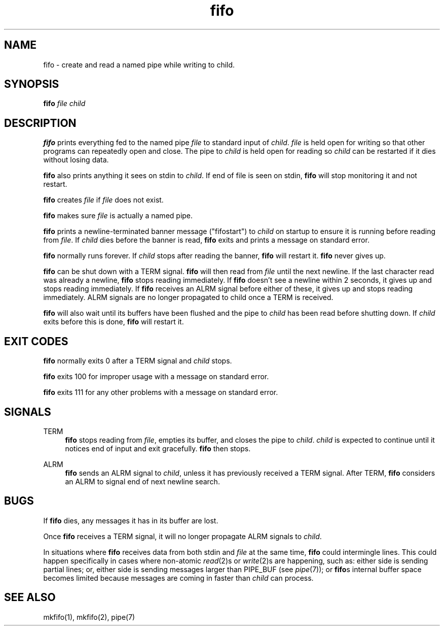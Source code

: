 .TH fifo 8
.SH NAME
fifo \- create and read a named pipe while writing to child.
.SH SYNOPSIS
.B fifo
.I file
.I child
.SH DESCRIPTION
.B fifo
prints everything fed to the named pipe
.I file
to standard input
of
.IR child .
.I file
is held open for writing so that other programs
can repeatedly open and close. The pipe to
.I child
is held open for
reading so
.I child
can be restarted if it dies without losing data.

.B fifo
also prints anything it sees on stdin to
.IR child .
If end of
file is seen on stdin,
.B fifo
will stop monitoring it and not restart.

.B fifo
creates
.I file
if
.I file
does not exist.

.B fifo
makes sure
.I file
is actually a named pipe.

.B fifo
prints a newline-terminated banner message ("fifostart")
to
.I child
on startup to ensure it is running before reading from
.IR file .
If
.I child
dies before the banner is read,
.B fifo
exits and
prints a message on standard error.

.B fifo
normally runs forever. If
.I child
stops after reading the banner,
.B fifo
will restart it.
.B fifo
never gives up.

.B fifo
can be shut down with a TERM signal.
.B fifo
will then read from
.I file
until the next newline. If the last character read was already
a newline,
.B fifo
stops reading immediately. If
.B fifo
doesn't see a
newline within 2 seconds, it gives up and stops reading immediately. If
.B fifo
receives an ALRM signal before either of these, it gives up and
stops reading immediately. ALRM signals are no longer propagated to
child once a TERM is received.

.B fifo
will also wait until its buffers have been flushed and the pipe
to
.I child
has been read before shutting down. If
.I child
exits before
this is done,
.B fifo
will restart it.
.SH EXIT CODES
.B fifo
normally exits 0 after a TERM signal and
.I child
stops.

.B fifo
exits 100 for improper usage with a message on standard error.

.B fifo
exits 111 for any other problems with a message on standard error.
.SH SIGNALS
TERM
.Sp
.RS 4
.B fifo
stops reading from
.IR file ,
empties its buffer, and closes the
pipe to
.IR child .
.I child
is expected to continue until it notices end
of input and exit gracefully.
.B fifo
then stops.
.RE

ALRM
.Sp
.RS 4
.B fifo
sends an ALRM signal to
.IR child ,
unless it has previously
received a TERM signal. After TERM,
.B fifo
considers an ALRM to signal
end of next newline search.
.RE
.SH BUGS
If
.B fifo
dies, any messages it has in its buffer are lost.

Once
.B fifo
receives a TERM signal, it will no longer propagate ALRM
signals to
.IR child .

In situations where
.B fifo
receives data from both stdin and
.I file
at the same time,
.B fifo
could intermingle lines. This could happen
specifically in cases where non-atomic
.IR read (2)s
or
.IR write (2)s
are
happening, such as: either side is sending partial lines; or, either
side is sending messages larger than PIPE_BUF (see
.IR pipe (7));
or
.BR fifo s
internal buffer space becomes limited because messages are coming in
faster than
.I child
can process.
.SH SEE ALSO
mkfifo(1),
mkfifo(2),
pipe(7)
